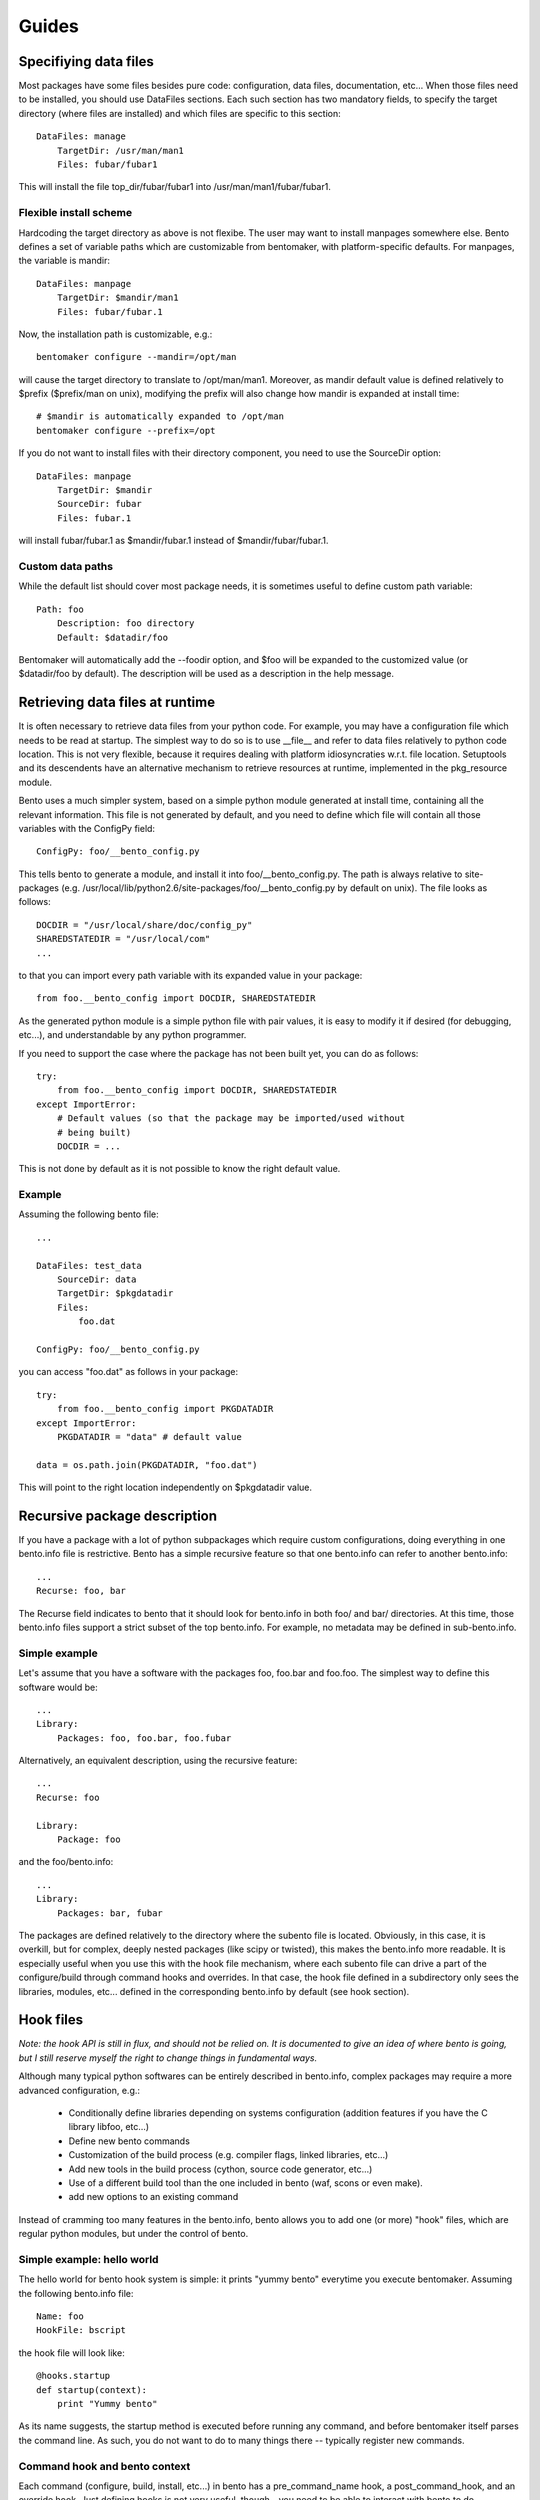 ======
Guides
======

Specifiying data files
======================

Most packages have some files besides pure code: configuration, data
files, documentation, etc... When those files need to be installed,
you should use DataFiles sections. Each such section has two mandatory
fields, to specify the target directory (where files are installed)
and which files are specific to this section::

    DataFiles: manage
        TargetDir: /usr/man/man1
        Files: fubar/fubar1

This will install the file top_dir/fubar/fubar1 into
/usr/man/man1/fubar/fubar1.

Flexible install scheme
-----------------------

Hardcoding the target directory as above is not flexibe. The user may
want to install manpages somewhere else. Bento defines a set of
variable paths which are customizable from bentomaker, with platform-specific
defaults. For manpages, the variable is mandir::

    DataFiles: manpage
        TargetDir: $mandir/man1
        Files: fubar/fubar.1

Now, the installation path is customizable, e.g.::

    bentomaker configure --mandir=/opt/man

will cause the target directory to translate to /opt/man/man1.
Moreover, as mandir default value is defined relatively to $prefix ($prefix/man
on unix), modifying the prefix will also change how mandir is expanded at
install time::

    # $mandir is automatically expanded to /opt/man
    bentomaker configure --prefix=/opt

If you do not want to install files with their directory component,
you need to use the SourceDir option::

    DataFiles: manpage
        TargetDir: $mandir
        SourceDir: fubar
        Files: fubar.1

will install fubar/fubar.1 as $mandir/fubar.1 instead of
$mandir/fubar/fubar.1.

Custom data paths
-----------------

While the default list should cover most package needs, it is sometimes useful
to define custom path variable::

    Path: foo
        Description: foo directory
        Default: $datadir/foo

Bentomaker will automatically add the --foodir option, and $foo will be
expanded to the customized value (or $datadir/foo by default). The description
will be used as a description in the help message.

Retrieving data files at runtime
================================

It is often necessary to retrieve data files from your python code.  For
example, you may have a configuration file which needs to be read at startup.
The simplest way to do so is to use __file__ and refer to data files relatively
to python code location. This is not very flexible, because it requires dealing
with platform idiosyncraties w.r.t. file location.  Setuptools and its
descendents have an alternative mechanism to retrieve resources at runtime,
implemented in the pkg_resource module.

Bento uses a much simpler system, based on a simple python module generated at
install time, containing all the relevant information. This file is not
generated by default, and you need to define which file will contain all those
variables with the ConfigPy field::

    ConfigPy: foo/__bento_config.py

This tells bento to generate a module, and install it into
foo/__bento_config.py. The path is always relative to site-packages (e.g.
/usr/local/lib/python2.6/site-packages/foo/__bento_config.py by default on
unix).  The file looks as follows::

    DOCDIR = "/usr/local/share/doc/config_py"
    SHAREDSTATEDIR = "/usr/local/com"
    ...

to that you can import every path variable with its expanded value in your
package::

    from foo.__bento_config import DOCDIR, SHAREDSTATEDIR

As the generated python module is a simple python file with pair values, it is
easy to modify it if desired (for debugging, etc...), and understandable by any
python programmer.

If you need to support the case where the package has not been built yet, you
can do as follows::

    try:
        from foo.__bento_config import DOCDIR, SHAREDSTATEDIR
    except ImportError:
        # Default values (so that the package may be imported/used without
        # being built)
        DOCDIR = ...

This is not done by default as it is not possible to know the right default
value.

Example
-------

Assuming the following bento file::

    ...

    DataFiles: test_data
        SourceDir: data
        TargetDir: $pkgdatadir
        Files:
            foo.dat
        
    ConfigPy: foo/__bento_config.py

you can access "foo.dat" as follows in your package::

    try:
        from foo.__bento_config import PKGDATADIR
    except ImportError:
        PKGDATADIR = "data" # default value

    data = os.path.join(PKGDATADIR, "foo.dat")

This will point to the right location independently on $pkgdatadir value.

Recursive package description
=============================

If you have a package with a lot of python subpackages which require
custom configurations, doing everything in one bento.info file is
restrictive. Bento has a simple recursive feature so that one
bento.info can refer to another bento.info::

    ...
    Recurse: foo, bar

The Recurse field indicates to bento that it should look for bento.info in both
foo/ and bar/ directories. At this time, those bento.info files support a
strict subset of the top bento.info. For example, no metadata may be defined in
sub-bento.info.

Simple example
--------------

Let's assume that you have a software with the packages foo, foo.bar
and foo.foo. The simplest way to define this software would be::

    ...
    Library:
        Packages: foo, foo.bar, foo.fubar

Alternatively, an equivalent description, using the recursive feature::

    ...
    Recurse: foo

    Library:
        Package: foo

and the foo/bento.info::

    ...
    Library:
        Packages: bar, fubar

The packages are defined relatively to the directory where the subento file is
located. Obviously, in this case, it is overkill, but for complex, deeply
nested packages (like scipy or twisted), this makes the bento.info more
readable. It is especially useful when you use this with the hook file
mechanism, where each subento file can drive a part of the configure/build
through command hooks and overrides. In that case, the hook file defined in a
subdirectory only sees the libraries, modules, etc... defined in the
corresponding bento.info by default (see hook section).

Hook files
==========

*Note: the hook API is still in flux, and should not be relied on. It is
documented to give an idea of where bento is going, but I still reserve myself
the right to change things in fundamental ways.*

Although many typical python softwares can be entirely described in bento.info,
complex packages may require a more advanced configuration, e.g.:

    * Conditionally define libraries depending on systems configuration
      (addition features if you have the C library libfoo, etc...)
    * Define new bento commands
    * Customization of the build process (e.g. compiler flags, linked
      libraries, etc...)
    * Add new tools in the build process (cython, source code generator,
      etc...)
    * Use of a different build tool than the one included in bento (waf, scons
      or even make).
    * add new options to an existing command

Instead of cramming too many features in the bento.info, bento allows you to
add one (or more) "hook" files, which are regular python modules, but under the
control of bento.

Simple example: hello world
---------------------------

The hello world for bento hook system is simple: it prints "yummy bento"
everytime you execute bentomaker. Assuming the following bento.info file::

    Name: foo
    HookFile: bscript

the hook file will look like::

    @hooks.startup
    def startup(context):
        print "Yummy bento"

As its name suggests, the startup method is executed before running any
command, and before bentomaker itself parses the command line. As such, you do
not want to do to many things there -- typically register new commands.

Command hook and bento context
------------------------------

Each command (configure, build, install, etc...) in bento has a
pre_command_name hook, a post_command_hook, and an override hook. Just defining
hooks is not very useful, though - you need to be able to interact with bento
to do interesting things.

Each hook is a regular python function - its hook "status" is defined by the
hook decorator(s)::

    from bento.commands.hooks import post_configure

    @post_configure
    def pconfigure(context):
        pass

The function takes one parameter, context. Interaction with bento is done
through the context object.

Hook and recursive package definitions
--------------------------------------

TODO

Hook and yaku: customizing extensions compilation
-------------------------------------------------

Conditional packaging
=====================

Adding new commands
===================
